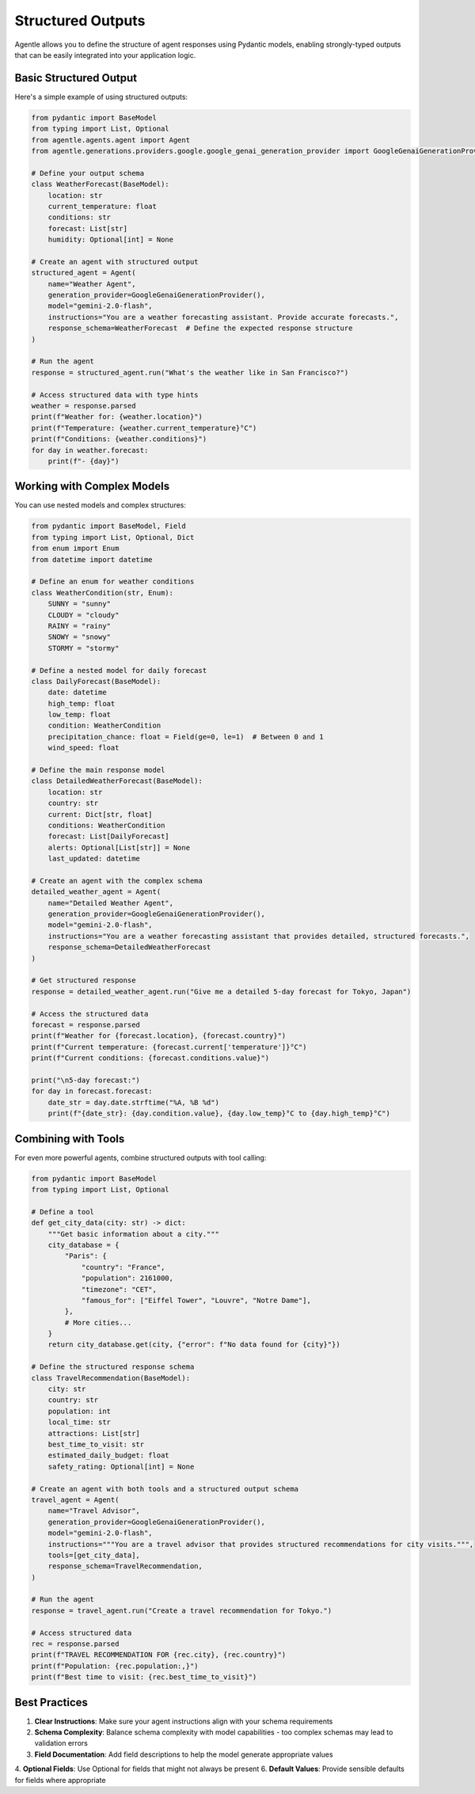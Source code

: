 ===================
Structured Outputs
===================

Agentle allows you to define the structure of agent responses using Pydantic models, enabling strongly-typed outputs that can be easily integrated into your application logic.

Basic Structured Output
---------------------

Here's a simple example of using structured outputs:

.. code-block:: python

    from pydantic import BaseModel
    from typing import List, Optional
    from agentle.agents.agent import Agent
    from agentle.generations.providers.google.google_genai_generation_provider import GoogleGenaiGenerationProvider

    # Define your output schema
    class WeatherForecast(BaseModel):
        location: str
        current_temperature: float
        conditions: str
        forecast: List[str]
        humidity: Optional[int] = None

    # Create an agent with structured output
    structured_agent = Agent(
        name="Weather Agent",
        generation_provider=GoogleGenaiGenerationProvider(),
        model="gemini-2.0-flash",
        instructions="You are a weather forecasting assistant. Provide accurate forecasts.",
        response_schema=WeatherForecast  # Define the expected response structure
    )

    # Run the agent
    response = structured_agent.run("What's the weather like in San Francisco?")

    # Access structured data with type hints
    weather = response.parsed
    print(f"Weather for: {weather.location}")
    print(f"Temperature: {weather.current_temperature}°C")
    print(f"Conditions: {weather.conditions}")
    for day in weather.forecast:
        print(f"- {day}")

Working with Complex Models
-------------------------

You can use nested models and complex structures:

.. code-block:: python

    from pydantic import BaseModel, Field
    from typing import List, Optional, Dict
    from enum import Enum
    from datetime import datetime

    # Define an enum for weather conditions
    class WeatherCondition(str, Enum):
        SUNNY = "sunny"
        CLOUDY = "cloudy"
        RAINY = "rainy"
        SNOWY = "snowy"
        STORMY = "stormy"

    # Define a nested model for daily forecast
    class DailyForecast(BaseModel):
        date: datetime
        high_temp: float
        low_temp: float
        condition: WeatherCondition
        precipitation_chance: float = Field(ge=0, le=1)  # Between 0 and 1
        wind_speed: float
        
    # Define the main response model
    class DetailedWeatherForecast(BaseModel):
        location: str
        country: str
        current: Dict[str, float]
        conditions: WeatherCondition
        forecast: List[DailyForecast]
        alerts: Optional[List[str]] = None
        last_updated: datetime

    # Create an agent with the complex schema
    detailed_weather_agent = Agent(
        name="Detailed Weather Agent",
        generation_provider=GoogleGenaiGenerationProvider(),
        model="gemini-2.0-flash",
        instructions="You are a weather forecasting assistant that provides detailed, structured forecasts.",
        response_schema=DetailedWeatherForecast
    )

    # Get structured response
    response = detailed_weather_agent.run("Give me a detailed 5-day forecast for Tokyo, Japan")
    
    # Access the structured data
    forecast = response.parsed
    print(f"Weather for {forecast.location}, {forecast.country}")
    print(f"Current temperature: {forecast.current['temperature']}°C")
    print(f"Current conditions: {forecast.conditions.value}")
    
    print("\n5-day forecast:")
    for day in forecast.forecast:
        date_str = day.date.strftime("%A, %B %d")
        print(f"{date_str}: {day.condition.value}, {day.low_temp}°C to {day.high_temp}°C")

Combining with Tools
------------------

For even more powerful agents, combine structured outputs with tool calling:

.. code-block:: python

    from pydantic import BaseModel
    from typing import List, Optional

    # Define a tool
    def get_city_data(city: str) -> dict:
        """Get basic information about a city."""
        city_database = {
            "Paris": {
                "country": "France",
                "population": 2161000,
                "timezone": "CET",
                "famous_for": ["Eiffel Tower", "Louvre", "Notre Dame"],
            },
            # More cities...
        }
        return city_database.get(city, {"error": f"No data found for {city}"})

    # Define the structured response schema
    class TravelRecommendation(BaseModel):
        city: str
        country: str
        population: int
        local_time: str
        attractions: List[str]
        best_time_to_visit: str
        estimated_daily_budget: float
        safety_rating: Optional[int] = None

    # Create an agent with both tools and a structured output schema
    travel_agent = Agent(
        name="Travel Advisor",
        generation_provider=GoogleGenaiGenerationProvider(),
        model="gemini-2.0-flash",
        instructions="""You are a travel advisor that provides structured recommendations for city visits.""",
        tools=[get_city_data],
        response_schema=TravelRecommendation,
    )

    # Run the agent
    response = travel_agent.run("Create a travel recommendation for Tokyo.")

    # Access structured data
    rec = response.parsed
    print(f"TRAVEL RECOMMENDATION FOR {rec.city}, {rec.country}")
    print(f"Population: {rec.population:,}")
    print(f"Best time to visit: {rec.best_time_to_visit}")

Best Practices
------------

1. **Clear Instructions**: Make sure your agent instructions align with your schema requirements
2. **Schema Complexity**: Balance schema complexity with model capabilities - too complex schemas may lead to validation errors
3. **Field Documentation**: Add field descriptions to help the model generate appropriate values
4. **Optional Fields**: Use Optional for fields that might not always be present
6. **Default Values**: Provide sensible defaults for fields where appropriate